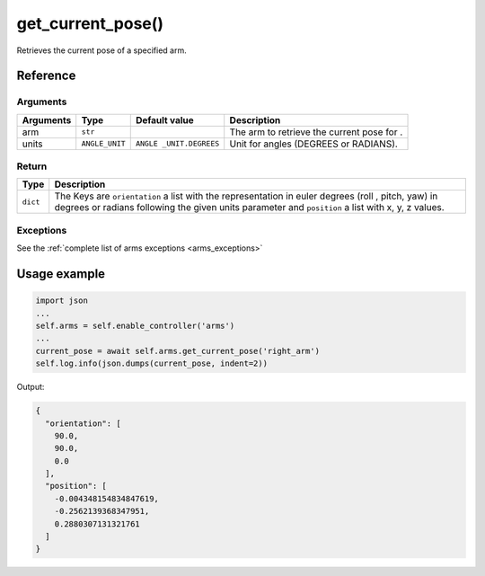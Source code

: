 ==================================
get_current_pose()
==================================

.. raw:: html

    <hr/>

Retrieves the current pose of a specified arm.

Reference
============

Arguments
------------

+-----------+----------------+-----------------+-----------------+
| Arguments | Type           | Default value   | Description     |
+===========+================+=================+=================+
| arm       | ``str``        |                 | The arm to      |
|           |                |                 | retrieve the    |
|           |                |                 | current pose    |
|           |                |                 | for .           |
+-----------+----------------+-----------------+-----------------+
| units     | ``ANGLE_UNIT`` | ``ANGLE         | Unit for angles |
|           |                | _UNIT.DEGREES`` | (DEGREES or     |
|           |                |                 | RADIANS).       |
+-----------+----------------+-----------------+-----------------+

Return
--------

+-----------------------------------+-----------------------------------+
| Type                              | Description                       |
+===================================+===================================+
| ``dict``                          | The Keys are ``orientation`` a    |
|                                   | list with the representation in   |
|                                   | euler degrees (roll , pitch, yaw) |
|                                   | in degrees or radians following   |
|                                   | the given units parameter and     |
|                                   | ``position`` a list with x, y, z  |
|                                   | values.                           |
+-----------------------------------+-----------------------------------+

Exceptions
--------------

See the :ref:`complete list of arms exceptions <arms_exceptions>`

Usage example
================

.. code-block:: python

   import json
   ...
   self.arms = self.enable_controller('arms')
   ...
   current_pose = await self.arms.get_current_pose('right_arm') 
   self.log.info(json.dumps(current_pose, indent=2))

Output:

.. code-block:: json

   {
     "orientation": [
       90.0,
       90.0,
       0.0
     ],
     "position": [
       -0.004348154834847619,
       -0.2562139368347951,
       0.2880307131321761
     ]
   }
